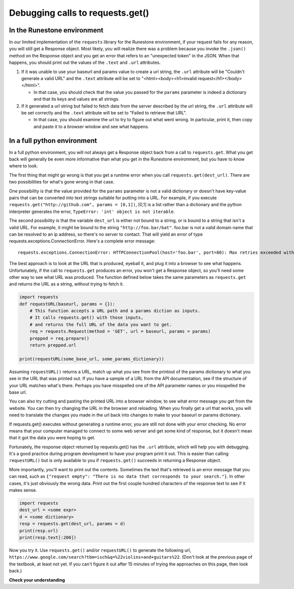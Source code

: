 ..  Copyright (C)  Paul Resnick.  Permission is granted to copy, distribute
    and/or modify this document under the terms of the GNU Free Documentation
    License, Version 1.3 or any later version published by the Free Software
    Foundation; with Invariant Sections being Forward, Prefaces, and
    Contributor List, no Front-Cover Texts, and no Back-Cover Texts.  A copy of
    the license is included in the section entitled "GNU Free Documentation
    License".

.. qnum::
   :prefix: requests-8-
   :start: 1

.. _debug_urls_chap:

Debugging calls to requests.get()
=================================

In the Runestone environment
----------------------------

In our limited implementation of the ``requests`` library for the Runestone environment, if your request fails for any reason, you will still get a Response object. Most likely, you will realize there was a problem because you invoke the ``.json()`` method on the Response object and you get an error that refers to an "unexpected token" in the JSON. When that happens, you should print out the values of the ``.text`` and ``.url`` attributes.

1. If it was unable to use your baseurl and params value to create a url string, the ``.url`` attribute will be "Couldn't generate a valid URL" and the ``.text`` attribute will be set to "<html><body><h1>invalid request</h1></body></html>".

   * In that case, you should check that the value you passed for the ``params`` parameter is indeed a dictionary and that its keys and values are all strings.

2. If it generated a url string but failed to fetch data from the server described by the url string, the ``.url`` attribute will be set correctly and the ``.text`` attribute will be set to "Failed to retrieve that URL".

   * In that case, you should examine the url to try to figure out what went wrong. In particular, print it, then copy and paste it to a browser window and see what happens.

In a full python environment
----------------------------

In a full python environment, you will not always get a Response object back from a call to ``requests.get``. What you get back will generally be even more informative than what you get in the Runestone environment, but you have to know where to look.

The first thing that might go wrong is that you get a runtime error when you call ``requests.get(dest_url)``. There are two possibilities for what's gone wrong in that case.

One possibility is that the value provided for the ``params`` parameter is not a valid dictionary or doesn't have key-value pairs that can be converted into text strings suitable for putting into a URL. For example, if you execute ``requests.get("http://github.com", params = [0,1])``, [0,1] is a list rather than a dictionary and the python interpreter generates the error, ``TypeError: 'int' object is not iterable``.

The second possibility is that the variable ``dest_url`` is either not bound to a string, or is bound to a string that isn't a valid URL. For example, it might be bound to the string ``"http://foo.bar/bat"``. foo.bar is not a valid domain name that can be resolved to an ip address, so there's no server to contact. That will yield an error of type requests.exceptions.ConnectionError. Here's a complete error message:

::

    requests.exceptions.ConnectionError: HTTPConnectionPool(host='foo.bar', port=80): Max retries exceeded with url: /bat?key=val (Caused by <class 'socket.gaierror'>: [Errno 11004] getaddrinfo failed)





The best approach is to look at the URL that is produced, eyeball it, and plug it into a browser to see what happens. Unfortunately, if the call to ``requests.get`` produces an error, you won't get a Response object, so you'll need some other way to see what URL was produced. The function defined below takes the same parameters as ``requests.get`` and returns the URL as a string, without trying to fetch it.

.. sourcecode:: python

    import requests
    def requestURL(baseurl, params = {}):
        # This function accepts a URL path and a params diction as inputs.
        # It calls requests.get() with those inputs,
        # and returns the full URL of the data you want to get.
        req = requests.Request(method = 'GET', url = baseurl, params = params)
        prepped = req.prepare()
        return prepped.url

    print(requestURL(some_base_url, some_params_dictionary))


Assuming ``requestURL()`` returns a URL, match up what you see from the printout of the params dictionary to what you see in the URL that was printed out. If you have a sample of a URL from the API documentation, see if the structure of your URL matches what's there. Perhaps you have misspelled one of the API parameter names or you misspelled the base url.

You can also try cutting and pasting the printed URL into a browser window, to see what error message you get from the website. You can then try changing the URL in the browser and reloading. When you finally get a url that works, you will need to translate the changes you made in the url back into changes to make to your baseurl or params dictionary.

If requests.get() executes without generating a runtime error, you are still not done with your error checking. No error means that your computer managed to connect to some web server and get some kind of response, but it doesn't mean that it got the data you were hoping to get.

Fortunately, the response object returned by requests.get() has the ``.url`` attribute, which will help you with debugging. It's a good practice during program development to have your program print it out. This is easier than calling ``requestURL()`` but is only available to you if ``requests.get()`` succeeds in returning a Response object.

More importantly, you'll want to print out the contents. Sometimes the text that's retrieved is an error message that you can read, such as ``{"request empty": "There is no data that corresponds to your search."}``. In other cases, it's just obviously the wrong data. Print out the first couple hundred characters of the response text to see if it makes sense.

.. sourcecode:: python


    import requests
    dest_url = <some expr>
    d = <some dictionary>
    resp = requests.get(dest_url, params = d)
    print(resp.url)
    print(resp.text[:200])

Now you try it. Use ``requests.get()`` and/or ``requestURL()`` to generate the following url, ``https://www.google.com/search?tbm=isch&q=%22violins+and+guitars%22``. (Don't look at the previous page of the textbook, at least not yet. If you can't figure it out after 15 minutes of trying the approaches on this page, then look back.)


**Check your understanding**

.. mchoice:: question400_5_1
   :practice: T
   :answer_a: look at the .url attribute of the Response object
   :answer_b: look at the first few characters of the .text attribute of the Response object
   :answer_c: look at the .status attribute of the response object
   :answer_d: look carefully at your code and compare it to the sample code here
   :feedback_a: Checking the url that was generated may be helpful, but first check what the contents of the response are
   :feedback_b: Checking the contents that were returned is a good first step
   :feedback_c: Sometimes the status code will be informative, but it's worth starting with the actual contents first
   :feedback_d: Try to understand the nature of the problem rather than just matching code to a template; you may not always have a template
   :correct: b

   If the results you are getting back from a call to ``requests.get()`` are not what you expected, what's the first thing you should do?

.. mchoice:: question400_5_2
   :answer_a: look at the .url attribute of the Response object
   :answer_b: look at the values you passed in to requests.get()
   :answer_c: invoke the requestURL() function with the same parameters you used to invoke requests.get()
   :answer_d: look carefully at your code and compare it to the sample code on this page
   :feedback_a: It's a good idea to examine the url that was generated, but you didn't get a response object so you can't get it this way
   :feedback_b: This is a reasonable approach, but it may be easier to figure out what's wrong if you look at the URL that was generated
   :feedback_c: It can be really helpful to see the URL that was generated; you may be able to spot what went wrong
   :feedback_d: Try to understand the nature of the problem rather than just matching code to a template; you may not always have a template
   :correct: c

   In a full python environment, if there is a runtime error and you don't get a Response object back from the call to ``requests.get()``, what should you do?

.. mchoice:: question400_5_3
   :practice: T
   :answer_a: look at the .url attribute of the Response object
   :answer_b: look at the values you passed in to requests.get()
   :answer_c: invoke the requestURL() function with the same parameters you used to invoke requests.get()
   :answer_d: look carefully at your code and compare it to the sample code on this page
   :feedback_a: You didn't get a Response object, because you had a runtime error, so this won't work
   :feedback_b: Generally, a runtime error when you invoke ``requests.get`` in the Runestone environment is caused by the value of the ``params`` parameter not being a dictionary, or not having only strings as keys and values.
   :feedback_c: the ``requestURL()`` function won't work in the Runestone environment
   :feedback_d: Try to understand the nature of the problem rather than just matching code to a template; you may not always have a template
   :correct: b

   In the runestone environment, if there is a runtime error and you don't get a Response object back from the call to ``requests.get()``, what should you do?

